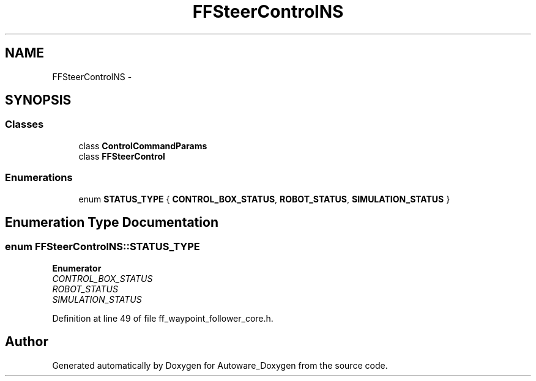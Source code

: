 .TH "FFSteerControlNS" 3 "Fri May 22 2020" "Autoware_Doxygen" \" -*- nroff -*-
.ad l
.nh
.SH NAME
FFSteerControlNS \- 
.SH SYNOPSIS
.br
.PP
.SS "Classes"

.in +1c
.ti -1c
.RI "class \fBControlCommandParams\fP"
.br
.ti -1c
.RI "class \fBFFSteerControl\fP"
.br
.in -1c
.SS "Enumerations"

.in +1c
.ti -1c
.RI "enum \fBSTATUS_TYPE\fP { \fBCONTROL_BOX_STATUS\fP, \fBROBOT_STATUS\fP, \fBSIMULATION_STATUS\fP }"
.br
.in -1c
.SH "Enumeration Type Documentation"
.PP 
.SS "enum \fBFFSteerControlNS::STATUS_TYPE\fP"

.PP
\fBEnumerator\fP
.in +1c
.TP
\fB\fICONTROL_BOX_STATUS \fP\fP
.TP
\fB\fIROBOT_STATUS \fP\fP
.TP
\fB\fISIMULATION_STATUS \fP\fP
.PP
Definition at line 49 of file ff_waypoint_follower_core\&.h\&.
.SH "Author"
.PP 
Generated automatically by Doxygen for Autoware_Doxygen from the source code\&.

